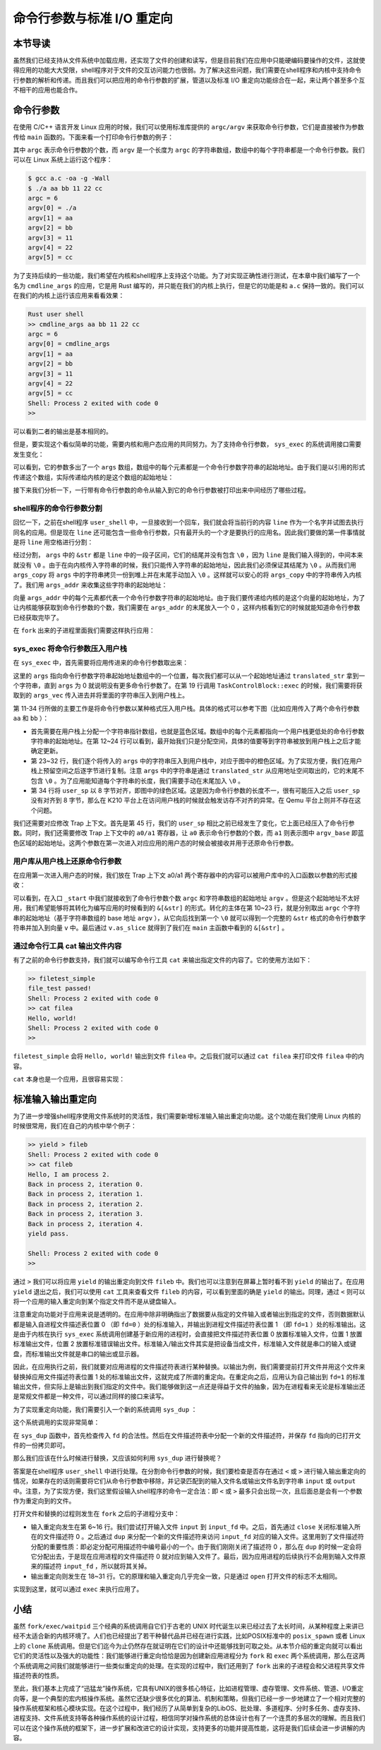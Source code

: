 命令行参数与标准 I/O 重定向
=================================================

本节导读
-------------------------------------------------

虽然我们已经支持从文件系统中加载应用，还实现了文件的创建和读写，但是目前我们在应用中只能硬编码要操作的文件，这就使得应用的功能大大受限，shell程序对于文件的交互访问能力也很弱。为了解决这些问题，我们需要在shell程序和内核中支持命令行参数的解析和传递。而且我们可以把应用的命令行参数的扩展，管道以及标准 I/O 重定向功能综合在一起，来让两个甚至多个互不相干的应用也能合作。

命令行参数
-------------------------------------------------

在使用 C/C++ 语言开发 Linux 应用的时候，我们可以使用标准库提供的 ``argc/argv`` 来获取命令行参数，它们是直接被作为参数传给 ``main`` 函数的。下面来看一个打印命令行参数的例子：

.. code-block:: c
    :linenos:

    // a.c

    #include <stdio.h>

    int main(int argc, char* argv[]) {
        printf("argc = %d\n", argc);
        for (int i = 0; i < argc; i++) {
            printf("argv[%d] = %s\n", i, argv[i]);
        }
        return 0;
    }

其中 ``argc`` 表示命令行参数的个数，而 ``argv`` 是一个长度为 ``argc`` 的字符串数组，数组中的每个字符串都是一个命令行参数。我们可以在 Linux 系统上运行这个程序：

.. code-block:: console

    $ gcc a.c -oa -g -Wall
    $ ./a aa bb 11 22 cc
    argc = 6
    argv[0] = ./a
    argv[1] = aa
    argv[2] = bb
    argv[3] = 11
    argv[4] = 22
    argv[5] = cc

为了支持后续的一些功能，我们希望在内核和shell程序上支持这个功能。为了对实现正确性进行测试，在本章中我们编写了一个名为 ``cmdline_args`` 的应用，它是用 Rust 编写的，并只能在我们的内核上执行，但是它的功能是和 ``a.c`` 保持一致的。我们可以在我们的内核上运行该应用来看看效果：

.. code-block::

    Rust user shell
    >> cmdline_args aa bb 11 22 cc
    argc = 6
    argv[0] = cmdline_args
    argv[1] = aa
    argv[2] = bb
    argv[3] = 11
    argv[4] = 22
    argv[5] = cc
    Shell: Process 2 exited with code 0
    >> 

可以看到二者的输出是基本相同的。

但是，要实现这个看似简单的功能，需要内核和用户态应用的共同努力。为了支持命令行参数， ``sys_exec`` 的系统调用接口需要发生变化：

.. code-block:: rust
    :linenos:

    // user/src/syscall.rs

    pub fn sys_exec(path: &str, args: &[*const u8]) -> isize;

可以看到，它的参数多出了一个 ``args`` 数组，数组中的每个元素都是一个命令行参数字符串的起始地址。由于我们是以引用的形式传递这个数组，实际传递给内核的是这个数组的起始地址：

.. code-block:: rust
    :linenos:

    // user/src/syscall.rs

    pub fn sys_exec(path: &str, args: &[*const u8]) -> isize {
        syscall(SYSCALL_EXEC, [path.as_ptr() as usize, args.as_ptr() as usize, 0])
    }

    // user/src/lib.rs

    pub fn exec(path: &str, args: &[*const u8]) -> isize { sys_exec(path, args) }

接下来我们分析一下，一行带有命令行参数的命令从输入到它的命令行参数被打印出来中间经历了哪些过程。

shell程序的命令行参数分割
+++++++++++++++++++++++++++++++++++++++++++++++++

回忆一下，之前在shell程序 ``user_shell`` 中，一旦接收到一个回车，我们就会将当前行的内容 ``line`` 作为一个名字并试图去执行同名的应用。但是现在 ``line`` 还可能包含一些命令行参数，只有最开头的一个才是要执行的应用名。因此我们要做的第一件事情就是将 ``line`` 用空格进行分割：

.. code-block:: rust
    :linenos:

    // user/src/bin/user_shell.rs

    let args: Vec<_> = line.as_str().split(' ').collect();
    let mut args_copy: Vec<String> = args
    .iter()
    .map(|&arg| {
        let mut string = String::new();
        string.push_str(arg);
        string
    })
    .collect();

    args_copy
    .iter_mut()
    .for_each(|string| {
        string.push('\0');
    });

经过分割， ``args`` 中的 ``&str`` 都是 ``line`` 中的一段子区间，它们的结尾并没有包含 ``\0`` ，因为 ``line`` 是我们输入得到的，中间本来就没有 ``\0`` 。由于在向内核传入字符串的时候，我们只能传入字符串的起始地址，因此我们必须保证其结尾为 ``\0`` 。从而我们用 ``args_copy`` 将 ``args`` 中的字符串拷贝一份到堆上并在末尾手动加入 ``\0`` 。这样就可以安心的将 ``args_copy`` 中的字符串传入内核了。我们用 ``args_addr`` 来收集这些字符串的起始地址：

.. code-block:: rust
    :linenos:

    // user/src/bin/user_shell.rs

    let mut args_addr: Vec<*const u8> = args_copy
    .iter()
    .map(|arg| arg.as_ptr())
    .collect();
    args_addr.push(0 as *const u8);

向量 ``args_addr`` 中的每个元素都代表一个命令行参数字符串的起始地址。由于我们要传递给内核的是这个向量的起始地址，为了让内核能够获取到命令行参数的个数，我们需要在 ``args_addr`` 的末尾放入一个 0 ，这样内核看到它的时候就能知道命令行参数已经获取完毕了。

在 ``fork`` 出来的子进程里面我们需要这样执行应用：

.. code-block:: rust
    :linenos:

    // user/src/bin/user_shell.rs

    // child process
    if exec(args_copy[0].as_str(), args_addr.as_slice()) == -1 {
        println!("Error when executing!");
        return -4;
    }

sys_exec 将命令行参数压入用户栈
+++++++++++++++++++++++++++++++++++++++++++++++++

在 ``sys_exec`` 中，首先需要将应用传进来的命令行参数取出来：

.. code-block:: rust
    :linenos:
    :emphasize-lines: 6-14,19

    // os/src/syscall/process.rs

    pub fn sys_exec(path: *const u8, mut args: *const usize) -> isize {
        let token = current_user_token();
        let path = translated_str(token, path);
        let mut args_vec: Vec<String> = Vec::new();
        loop {
            let arg_str_ptr = *translated_ref(token, args);
            if arg_str_ptr == 0 {
                break;
            }
            args_vec.push(translated_str(token, arg_str_ptr as *const u8));
            unsafe { args = args.add(1); }
        }
        if let Some(app_inode) = open_file(path.as_str(), OpenFlags::RDONLY) {
            let all_data = app_inode.read_all();
            let task = current_task().unwrap();
            let argc = args_vec.len();
            task.exec(all_data.as_slice(), args_vec);
            // return argc because cx.x[10] will be covered with it later
            argc as isize
        } else {
            -1
        }
    }

这里的 ``args`` 指向命令行参数字符串起始地址数组中的一个位置，每次我们都可以从一个起始地址通过 ``translated_str`` 拿到一个字符串，直到 ``args`` 为 0 就说明没有更多命令行参数了。在第 19 行调用 ``TaskControlBlock::exec`` 的时候，我们需要将获取到的 ``args_vec`` 传入进去并将里面的字符串压入到用户栈上。

.. code-block:: rust
    :linenos:
    :emphasize-lines: 11-34,45,50,51

    // os/src/task/task.rs

    impl TaskControlBlock {
        pub fn exec(&self, elf_data: &[u8], args: Vec<String>) {
            // memory_set with elf program headers/trampoline/trap context/user stack
            let (memory_set, mut user_sp, entry_point) = MemorySet::from_elf(elf_data);
            let trap_cx_ppn = memory_set
                .translate(VirtAddr::from(TRAP_CONTEXT).into())
                .unwrap()
                .ppn();
            // push arguments on user stack
            user_sp -= (args.len() + 1) * core::mem::size_of::<usize>();
            let argv_base = user_sp;
            let mut argv: Vec<_> = (0..=args.len())
                .map(|arg| {
                    translated_refmut(
                        memory_set.token(),
                        (argv_base + arg * core::mem::size_of::<usize>()) as *mut usize
                    )
                })
                .collect();
            *argv[args.len()] = 0;
            for i in 0..args.len() {
                user_sp -= args[i].len() + 1;
                *argv[i] = user_sp;
                let mut p = user_sp;
                for c in args[i].as_bytes() {
                    *translated_refmut(memory_set.token(), p as *mut u8) = *c;
                    p += 1;
                }
                *translated_refmut(memory_set.token(), p as *mut u8) = 0;
            }
            // make the user_sp aligned to 8B for k210 platform
            user_sp -= user_sp % core::mem::size_of::<usize>();

            // **** hold current PCB lock
            let mut inner = self.acquire_inner_lock();
            // substitute memory_set
            inner.memory_set = memory_set;
            // update trap_cx ppn
            inner.trap_cx_ppn = trap_cx_ppn;
            // initialize trap_cx
            let mut trap_cx = TrapContext::app_init_context(
                entry_point,
                user_sp,
                KERNEL_SPACE.lock().token(),
                self.kernel_stack.get_top(),
                trap_handler as usize,
            );
            trap_cx.x[10] = args.len();
            trap_cx.x[11] = argv_base;
            *inner.get_trap_cx() = trap_cx;
            // **** release current PCB lock
        }
    }

第 11-34 行所做的主要工作是将命令行参数以某种格式压入用户栈。具体的格式可以参考下图（比如应用传入了两个命令行参数 ``aa`` 和 ``bb`` ）：

.. image:: user-stack-cmdargs.png
    :align: center

- 首先需要在用户栈上分配一个字符串指针数组，也就是蓝色区域。数组中的每个元素都指向一个用户栈更低处的命令行参数字符串的起始地址。在第 12~24 行可以看到，最开始我们只是分配空间，具体的值要等到字符串被放到用户栈上之后才能确定更新。
- 第 23~32 行，我们逐个将传入的 ``args`` 中的字符串压入到用户栈中，对应于图中的橙色区域。为了实现方便，我们在用户栈上预留空间之后逐字节进行复制。注意 ``args`` 中的字符串是通过 ``translated_str`` 从应用地址空间取出的，它的末尾不包含 ``\0`` 。为了应用能知道每个字符串的长度，我们需要手动在末尾加入 ``\0`` 。
- 第 34 行将 ``user_sp`` 以 8 字节对齐，即图中的绿色区域。这是因为命令行参数的长度不一，很有可能压入之后 ``user_sp`` 没有对齐到 8 字节，那么在 K210 平台上在访问用户栈的时候就会触发访存不对齐的异常。在 Qemu 平台上则并不存在这个问题。

我们还需要对应修改 Trap 上下文。首先是第 45 行，我们的 ``user_sp`` 相比之前已经发生了变化，它上面已经压入了命令行参数。同时，我们还需要修改 Trap 上下文中的 ``a0/a1`` 寄存器，让 ``a0`` 表示命令行参数的个数，而 ``a1`` 则表示图中 ``argv_base`` 即蓝色区域的起始地址。这两个参数在第一次进入对应应用的用户态的时候会被接收并用于还原命令行参数。

用户库从用户栈上还原命令行参数
+++++++++++++++++++++++++++++++++++++++++++++++++

在应用第一次进入用户态的时候，我们放在 Trap 上下文 a0/a1 两个寄存器中的内容可以被用户库中的入口函数以参数的形式接收：

.. code-block:: rust
    :linenos:
    :emphasize-lines: 10-24

    // user/src/lib.rs

    #[no_mangle]
    #[link_section = ".text.entry"]
    pub extern "C" fn _start(argc: usize, argv: usize) -> ! {
        unsafe {
            HEAP.lock()
                .init(HEAP_SPACE.as_ptr() as usize, USER_HEAP_SIZE);
        }
        let mut v: Vec<&'static str> = Vec::new();
        for i in 0..argc {
            let str_start = unsafe {
                ((argv + i * core::mem::size_of::<usize>()) as *const usize).read_volatile()
            };
            let len = (0usize..).find(|i| unsafe {
                ((str_start + *i) as *const u8).read_volatile() == 0
            }).unwrap();
            v.push(
                core::str::from_utf8(unsafe {
                    core::slice::from_raw_parts(str_start as *const u8, len)
                }).unwrap()
            );
        }
        exit(main(argc, v.as_slice()));
    }

可以看到，在入口 ``_start`` 中我们就接收到了命令行参数个数 ``argc`` 和字符串数组的起始地址 ``argv`` 。但是这个起始地址不太好用，我们希望能够将其转化为编写应用的时候看到的 ``&[&str]`` 的形式。转化的主体在第 10~23 行，就是分别取出 ``argc`` 个字符串的起始地址（基于字符串数组的 base 地址 ``argv`` ），从它向后找到第一个 ``\0`` 就可以得到一个完整的 ``&str`` 格式的命令行参数字符串并加入到向量 ``v`` 中。最后通过 ``v.as_slice`` 就得到了我们在 ``main`` 主函数中看到的 ``&[&str]`` 。

通过命令行工具 cat 输出文件内容
+++++++++++++++++++++++++++++++++++++++++++++++++

有了之前的命令行参数支持，我们就可以编写命令行工具 ``cat`` 来输出指定文件的内容了。它的使用方法如下：

.. code-block::

    >> filetest_simple
    file_test passed!
    Shell: Process 2 exited with code 0
    >> cat filea
    Hello, world!
    Shell: Process 2 exited with code 0
    >> 

``filetest_simple`` 会将 ``Hello, world!`` 输出到文件 ``filea`` 中。之后我们就可以通过 ``cat filea`` 来打印文件 ``filea`` 中的内容。

``cat`` 本身也是一个应用，且很容易实现：

.. code-block:: rust
    :linenos:

    // user/src/bin/cat.rs

    #![no_std]
    #![no_main]

    #[macro_use]
    extern crate user_lib;
    extern crate alloc;

    use user_lib::{
        open,
        OpenFlags,
        close,
        read,
    };
    use alloc::string::String;

    #[no_mangle]
    pub fn main(argc: usize, argv: &[&str]) -> i32 {
        assert!(argc == 2);
        let fd = open(argv[1], OpenFlags::RDONLY);
        if fd == -1 {
            panic!("Error occured when opening file");
        }
        let fd = fd as usize;
        let mut buf = [0u8; 16];
        let mut s = String::new();
        loop {
            let size = read(fd, &mut buf) as usize;
            if size == 0 { break; }
            s.push_str(core::str::from_utf8(&buf[..size]).unwrap());
        }
        println!("{}", s);
        close(fd);
        0
    }


标准输入输出重定向
-------------------------------------------------

为了进一步增强shell程序使用文件系统时的灵活性，我们需要新增标准输入输出重定向功能。这个功能在我们使用 Linux 内核的时候很常用，我们在自己的内核中举个例子：

.. code-block::

    >> yield > fileb
    Shell: Process 2 exited with code 0
    >> cat fileb
    Hello, I am process 2.
    Back in process 2, iteration 0.
    Back in process 2, iteration 1.
    Back in process 2, iteration 2.
    Back in process 2, iteration 3.
    Back in process 2, iteration 4.
    yield pass.

    Shell: Process 2 exited with code 0
    >> 

通过 ``>`` 我们可以将应用 ``yield`` 的输出重定向到文件 ``fileb`` 中。我们也可以注意到在屏幕上暂时看不到 ``yield`` 的输出了。在应用 ``yield`` 退出之后，我们可以使用 ``cat`` 工具来查看文件 ``fileb`` 的内容，可以看到里面的确是 ``yield`` 的输出。同理，通过 ``<`` 则可以将一个应用的输入重定向到某个指定文件而不是从键盘输入。

注意重定向功能对于应用来说是透明的。在应用中除非明确指出了数据要从指定的文件输入或者输出到指定的文件，否则数据默认都是输入自进程文件描述表位置 0 （即 ``fd=0`` ）处的标准输入，并输出到进程文件描述符表位置 1 （即  ``fd=1`` ）处的标准输出。这是由于内核在执行 ``sys_exec`` 系统调用创建基于新应用的进程时，会直接把文件描述符表位置 0 放置标准输入文件，位置 1 放置标准输出文件，位置 2 放置标准错误输出文件。标准输入/输出文件其实是把设备当成文件，标准输入文件就是串口的输入或键盘，而标准输出文件就是串口的输出或显示器。

因此，在应用执行之前，我们就要对应用进程的文件描述符表进行某种替换。以输出为例，我们需要提前打开文件并用这个文件来替换掉应用文件描述符表位置 1 处的标准输出文件，这就完成了所谓的重定向。在重定向之后，应用认为自己输出到  ``fd=1`` 的标准输出文件，但实际上是输出到我们指定的文件中。我们能够做到这一点还是得益于文件的抽象，因为在进程看来无论是标准输出还是常规文件都是一种文件，可以通过同样的接口来读写。

为了实现重定向功能，我们需要引入一个新的系统调用 ``sys_dup`` ：

.. code-block:: rust
    :linenos:

    // user/src/syscall.rs

    /// 功能：将进程中一个已经打开的文件复制一份并分配到一个新的文件描述符中。
    /// 参数：fd 表示进程中一个已经打开的文件的文件描述符。
    /// 返回值：如果出现了错误则返回 -1，否则能够访问已打开文件的新文件描述符。
    /// 可能的错误原因是：传入的 fd 并不对应一个合法的已打开文件。
    /// syscall ID：24
    pub fn sys_dup(fd: usize) -> isize;

这个系统调用的实现非常简单：

.. code-block:: rust
    :linenos:

    // os/src/syscall/fs.rs

    pub fn sys_dup(fd: usize) -> isize {
        let task = current_task().unwrap();
        let mut inner = task.acquire_inner_lock();
        if fd >= inner.fd_table.len() {
            return -1;
        }
        if inner.fd_table[fd].is_none() {
            return -1;
        }
        let new_fd = inner.alloc_fd();
        inner.fd_table[new_fd] = Some(Arc::clone(inner.fd_table[fd].as_ref().unwrap()));
        new_fd as isize
    }

在 ``sys_dup`` 函数中，首先检查传入 ``fd`` 的合法性。然后在文件描述符表中分配一个新的文件描述符，并保存 ``fd`` 指向的已打开文件的一份拷贝即可。

那么我们应该在什么时候进行替换，又应该如何利用 ``sys_dup`` 进行替换呢？

答案是在shell程序 ``user_shell`` 中进行处理。在分割命令行参数的时候，我们要检查是否存在通过 ``<`` 或 ``>`` 进行输入输出重定向的情况，如果存在的话则需要将它们从命令行参数中移除，并记录匹配到的输入文件名或输出文件名到字符串 ``input`` 或 ``output`` 中。注意，为了实现方便，我们这里假设输入shell程序的命令一定合法：即 ``<`` 或 ``>`` 最多只会出现一次，且后面总是会有一个参数作为重定向到的文件。

.. code-block:: rust
    :linenos:

    // user/src/bin/user_shell.rs

    // redirect input
    let mut input = String::new();
    if let Some((idx, _)) = args_copy
    .iter()
    .enumerate()
    .find(|(_, arg)| arg.as_str() == "<\0") {
        input = args_copy[idx + 1].clone();
        args_copy.drain(idx..=idx + 1);
    }

    // redirect output
    let mut output = String::new();
    if let Some((idx, _)) = args_copy
    .iter()
    .enumerate()
    .find(|(_, arg)| arg.as_str() == ">\0") {
        output = args_copy[idx + 1].clone();
        args_copy.drain(idx..=idx + 1);
    }

打开文件和替换的过程则发生在 ``fork`` 之后的子进程分支中：

.. code-block:: rust
    :linenos:

    // user/src/bin/user_shell.rs

    let pid = fork();
    if pid == 0 {
        // input redirection
        if !input.is_empty() {
            let input_fd = open(input.as_str(), OpenFlags::RDONLY);
            if input_fd == -1 {
                println!("Error when opening file {}", input);
                return -4;
            }
            let input_fd = input_fd as usize;
            close(0);
            assert_eq!(dup(input_fd), 0);
            close(input_fd);
        }
        // output redirection
        if !output.is_empty() {
            let output_fd = open(
                output.as_str(),
                OpenFlags::CREATE | OpenFlags::WRONLY
            );
            if output_fd == -1 {
                println!("Error when opening file {}", output);
                return -4;
            }
            let output_fd = output_fd as usize;
            close(1);
            assert_eq!(dup(output_fd), 1);
            close(output_fd);
        }
        // child process
        if exec(args_copy[0].as_str(), args_addr.as_slice()) == -1 {
            println!("Error when executing!");
            return -4;
        }
        unreachable!();
    } else {
        let mut exit_code: i32 = 0;
        let exit_pid = waitpid(pid as usize, &mut exit_code);
        assert_eq!(pid, exit_pid);
        println!("Shell: Process {} exited with code {}", pid, exit_code);
    }

- 输入重定向发生在第 6~16 行。我们尝试打开输入文件 ``input`` 到 ``input_fd`` 中。之后，首先通过 ``close`` 关闭标准输入所在的文件描述符 0 。之后通过 ``dup`` 来分配一个新的文件描述符来访问 ``input_fd`` 对应的输入文件。这里用到了文件描述符分配的重要性质：即必定分配可用描述符中编号最小的一个。由于我们刚刚关闭了描述符 0 ，那么在 ``dup`` 的时候一定会将它分配出去，于是现在应用进程的文件描述符 0 就对应到输入文件了。最后，因为应用进程的后续执行不会用到输入文件原来的描述符 ``input_fd`` ，所以就将其关掉。
- 输出重定向则发生在 18~31 行。它的原理和输入重定向几乎完全一致，只是通过 ``open`` 打开文件的标志不太相同。

实现到这里，就可以通过 ``exec`` 来执行应用了。

小结
-------------------------------------------------

虽然 ``fork/exec/waitpid`` 三个经典的系统调用自它们于古老的 UNIX 时代诞生以来已经过去了太长时间，从某种程度上来讲已经不太适合新的内核环境了。人们也已经提出了若干种替代品并已经在进行实践，比如POSIX标准中的 ``posix_spawn`` 或者 Linux 上的 ``clone`` 系统调用。但是它们迄今为止仍然存在就证明在它们的设计中还能够找到可取之处。从本节介绍的重定向就可以看出它们的灵活性以及强大的功能性：我们能够进行重定向恰恰是因为创建新应用进程分为 ``fork`` 和 ``exec`` 两个系统调用，那么在这两个系统调用之间我们就能够进行一些类似重定向的处理。在实现的过程中，我们还用到了 ``fork`` 出来的子进程会和父进程共享文件描述符表的性质。


至此，我们基本上完成了“迅猛龙”操作系统，它具有UNIX的很多核心特征，比如进程管理、虚存管理、文件系统、管道、I/O重定向等，是一个典型的宏内核操作系统。虽然它还缺少很多优化的算法、机制和策略，但我们已经一步一步地建立了一个相对完整的操作系统框架和核心模块实现。在这个过程中，我们经历了从简单到复杂的LibOS、批处理、多道程序、分时多任务、虚存支持、进程支持、文件系统支持等各种操作系统的设计过程，相信同学对操作系统的总体设计也有了一个连贯的多层次的理解。而且我们可以在这个操作系统的框架下，进一步扩展和改进它的设计实现，支持更多的功能并提高性能，这将是我们后续会进一步讲解的内容。